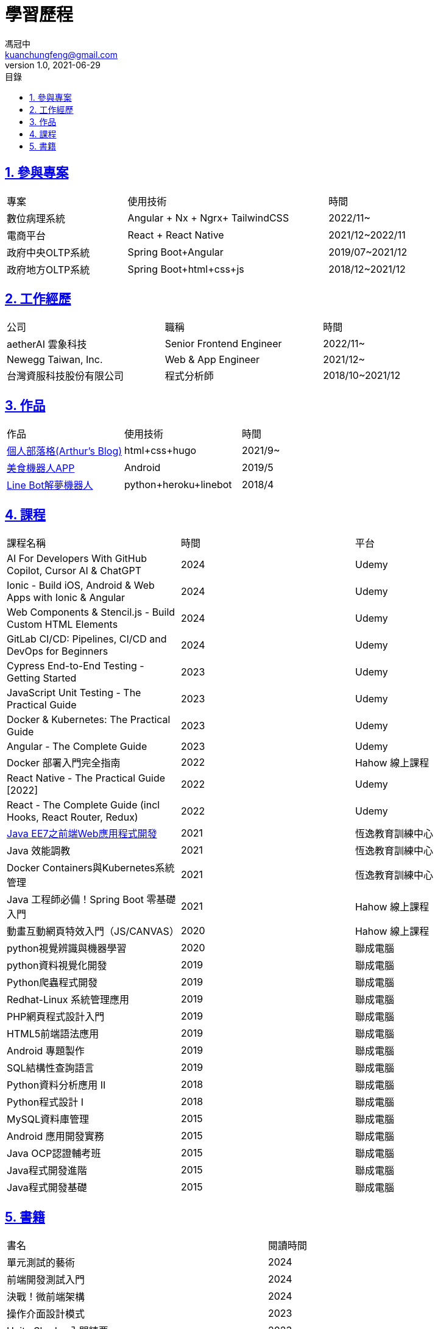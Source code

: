 = 學習歷程
馮冠中 <kuanchungfeng@gmail.com>
v1.0, 2021-06-29
:experimental:
:toc:
:toclevels: 2
:toc-title: 目錄
:sectanchors:
:sectlinks:
:sectnums:
:sectnumlevels: 1
:source-highlighter: prettify
:imagesdir: images

== 參與專案

[cols="3,5,2"]
|===
|專案|使用技術|時間
|數位病理系統|Angular + Nx + Ngrx+ TailwindCSS |2022/11~
|電商平台|React + React Native|2021/12~2022/11
|政府中央OLTP系統|Spring Boot+Angular|2019/07~2021/12
|政府地方OLTP系統|Spring Boot+html+css+js|2018/12~2021/12
|===

== 工作經歷
[cols="2,2,1"]
|===
|公司|職稱|時間
|aetherAI 雲象科技|Senior Frontend Engineer|2022/11~
|Newegg Taiwan, Inc.|Web & App Engineer|2021/12~
|台灣資服科技股份有限公司|程式分析師|2018/10~2021/12
|===

== 作品
|===
|作品|使用技術|時間
|link:https://kuanchungfeng.github.io/[個人部落格(Arthur's Blog)]|html+css+hugo|2021/9~
|link:https://www.cakeresume.com/portfolios/app-e6011e[美食機器人APP,window=_blank]|Android|2019/5
|link:https://www.cakeresume.com/portfolios/9b2c24[Line Bot解夢機器人,window=_blank]
|python+heroku+linebot|2018/4

|===


== 課程

|===
|課程名稱|時間|平台
|AI For Developers With GitHub Copilot, Cursor AI & ChatGPT|2024|Udemy
|Ionic - Build iOS, Android & Web Apps with Ionic & Angular|2024|Udemy
|Web Components & Stencil.js - Build Custom HTML Elements|2024|Udemy
|GitLab CI/CD: Pipelines, CI/CD and DevOps for Beginners|2024|Udemy
|Cypress End-to-End Testing - Getting Started|2023|Udemy
|JavaScript Unit Testing - The Practical Guide|2023|Udemy
|Docker & Kubernetes: The Practical Guide|2023|Udemy
|Angular - The Complete Guide|2023|Udemy
|Docker 部署入門完全指南|2022|Hahow 線上課程
|React Native - The Practical Guide [2022]|2022|Udemy
|React - The Complete Guide (incl Hooks, React Router, Redux)|2022|Udemy
|link:../java-course-web-certificate/[Java EE7之前端Web應用程式開發,window=_blank] |2021|恆逸教育訓練中心
|Java 效能調教|2021|恆逸教育訓練中心
|Docker Containers與Kubernetes系統管理|2021|恆逸教育訓練中心
|Java 工程師必備！Spring Boot 零基礎入門|2021|Hahow 線上課程
|動畫互動網頁特效入門（JS/CANVAS）|2020|Hahow 線上課程
|python視覺辨識與機器學習|2020|聯成電腦
|python資料視覺化開發|2019|聯成電腦
|Python爬蟲程式開發|2019|聯成電腦
|Redhat-Linux 系統管理應用|2019|聯成電腦
|PHP網頁程式設計入門|2019|聯成電腦
|HTML5前端語法應用|2019|聯成電腦
|Android 專題製作|2019|聯成電腦
|SQL結構性查詢語言|2019|聯成電腦
|Python資料分析應用 II|2018|聯成電腦
|Python程式設計 I|2018|聯成電腦
|MySQL資料庫管理|2015|聯成電腦
|Android 應用開發實務|2015|聯成電腦
|Java OCP認證輔考班|2015|聯成電腦
|Java程式開發進階|2015|聯成電腦
|Java程式開發基礎|2015|聯成電腦
|===

== 書籍

|===
|書名|閱讀時間
|單元測試的藝術| 2024
|前端開發測試入門| 2024
|決戰！微前端架構| 2024
|操作介面設計模式| 2023
|Unity Shader 入門精要| 2023
|打通RxJS任督二脈| 2023
|前端三雄首強：用 Angular 高速聰明開發多介面| 2023
|UX策略| 2022
|React 學習手冊| 2022
|React 思考模式-從Hook入門到開發實戰 | 2022
|物件導向設計模式(GOF) | 2021
|大話資料結構 | 2021
|提升程式設計師的面試力 | 2021
|無瑕的程式碼 敏捷完整篇：物件導向原則、設計模式與C#實踐 | 2021
|軟體開發人員職涯發展成功手冊 | 2021
|大話設計模式 | 2021
|深入淺出設計模式 | 2021
|深入淺出物件導向分析與設計 | 2020
|Angular 建置與實行 | 2019
|Java 8 Lambdas 技術手冊| 2019
|為你自己學Git| 2019
|Google御用Android開發語言：Kotlin一書搞定| 2019
|深入淺出 Kotlin| 2019
|PHP 學習手冊 | 2019
|深入淺出Android開發 | 2019
|Java SE8 技術手冊 | 2018
|深入淺出Java程式設計 | 2018
|演算法圖鑑 | 2018
|SQL活用範例大辭典 | 2018
|深入淺出PMP | 2018
|Python 初學特訓班 | 2017
|===

